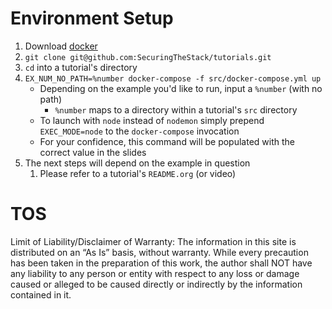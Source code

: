 * Environment Setup

1. Download [[https://www.docker.com/community-edition][docker]]
2. ~git clone git@github.com:SecuringTheStack/tutorials.git~
3. ~cd~ into a tutorial's directory
4. ~EX_NUM_NO_PATH=%number docker-compose -f src/docker-compose.yml up~
   - Depending on the example you'd like to run, input a ~%number~ (with no path)
     - ~%number~ maps to a directory within a tutorial's ~src~ directory
   - To launch with ~node~ instead of ~nodemon~ simply prepend ~EXEC_MODE=node~
     to the ~docker-compose~ invocation
   - For your confidence, this command will be populated with the correct value
     in the slides
5. The next steps will depend on the example in question
   1. Please refer to a tutorial's ~README.org~ (or video)
* TOS
Limit of Liability/Disclaimer of Warranty: The information in this site is distributed on an “As Is” basis, without warranty. While every precaution has been taken in the preparation of this work, the author shall NOT have any liability to any person or entity with respect to any loss or damage caused or alleged to be caused directly or indirectly by the information contained in it.
